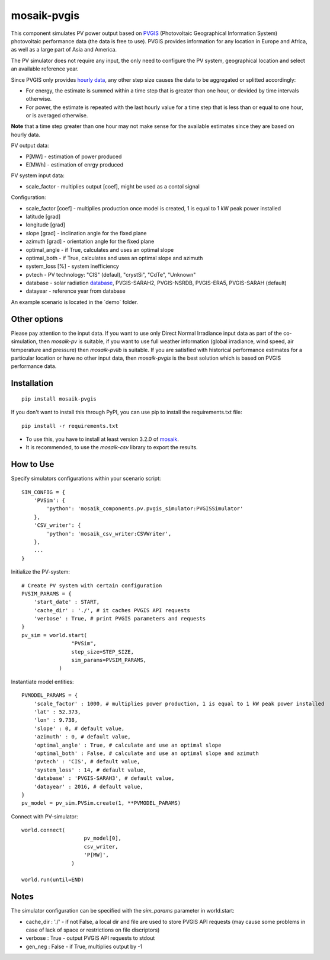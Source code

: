 ============
mosaik-pvgis
============

This component simulates PV power output based on `PVGIS <https://re.jrc.ec.europa.eu/>`_ (Photovoltaic Geographical Information System) photovoltaic performance data (the data is free to use).
PVGIS provides information for any location in Europe and Africa, as well as a large part of Asia and America.

The PV simulator does not require any input, the only need to configure the PV system, geographical location and select an available reference year.

Since PVGIS only provides `hourly data <https://joint-research-centre.ec.europa.eu/photovoltaic-geographical-information-system-pvgis/pvgis-tools/hourly-radiation_en/>`_, any other step size causes the data to be aggregated or splitted accordingly:
 
* For energy, the estimate is summed within a time step that is greater than one hour, or devided by time intervals otherwise.
* For power, the estimate is repeated with the last hourly value for a time step that is less than or equal to one hour, or is averaged otherwise.

**Note** that a time step greater than one hour may not make sense for the available estimates since they are based on hourly data.


PV output data:

* P[MW] - estimation of power produced
* E[MWh] - estimation of enrgy produced

PV system input data:

* scale_factor - multiplies output [coef], might be used as a contol signal

Configuration:

* scale_factor [coef] - multiplies production once model is created, 1 is equal to 1 kW peak power installed
* latitude [grad]
* longitude [grad]
* slope [grad] - inclination angle for the fixed plane
* azimuth [grad] - orientation angle for the fixed plane
* optimal_angle - if True, calculates and uses an optimal slope
* optimal_both - if True, calculates and uses an optimal slope and azimuth
* system_loss [%] - system inefficiency
* pvtech - PV technology: "CIS" (defaul), "crystSi", "CdTe", "Unknown"
* database - solar radiation `database <https://joint-research-centre.ec.europa.eu/photovoltaic-geographical-information-system-pvgis/getting-started-pvgis/pvgis-user-manual_en#ref-3-choosing-solar-radiation-database/>`_, PVGIS-SARAH2, PVGIS-NSRDB, PVGIS-ERA5, PVGIS-SARAH (default)
* datayear - reference year from database

An example scenario is located in the ´demo´ folder.

Other options
=============

Please pay attention to the input data. If you want to use only Direct Normal Irradiance input data as part of the co-simulation, 
then *mosaik-pv* is suitable, if you want to use full weather information (global irradiance, wind speed, air temperature and pressure) then *mosaik-pvlib* is suitable. 
If you are satisfied with historical performance estimates for a particular location or have no other input data, 
then *mosaik-pvgis* is the best solution which is based on PVGIS performance data.

Installation
=============

::

    pip install mosaik-pvgis



If you don't want to install this through PyPI, you can use pip to install the requirements.txt file::

    pip install -r requirements.txt

* To use this, you have to install at least version 3.2.0 of `mosaik <https://mosaik.offis.de/>`_.
* It is recommended, to use the *mosaik-csv* library to export the results.

How to Use
==========

Specify simulators configurations within your scenario script::

    SIM_CONFIG = {
        'PVSim': {
            'python': 'mosaik_components.pv.pvgis_simulator:PVGISSimulator'
        },
        'CSV_writer': {
            'python': 'mosaik_csv_writer:CSVWriter',
        },
        ...
    }

Initialize the PV-system::
   
    # Create PV system with certain configuration
    PVSIM_PARAMS = {
        'start_date' : START,
        'cache_dir' : './', # it caches PVGIS API requests
        'verbose' : True, # print PVGIS parameters and requests
    }
    pv_sim = world.start(
                    "PVSim",
                    step_size=STEP_SIZE,
                    sim_params=PVSIM_PARAMS,
                )

Instantiate model entities::

    PVMODEL_PARAMS = {
        'scale_factor' : 1000, # multiplies power production, 1 is equal to 1 kW peak power installed
        'lat' : 52.373, 
        'lon' : 9.738,
        'slope' : 0, # default value,
        'azimuth' : 0, # default value,
        'optimal_angle' : True, # calculate and use an optimal slope
        'optimal_both' : False, # calculate and use an optimal slope and azimuth
        'pvtech' : 'CIS', # default value,
        'system_loss' : 14, # default value,
        'database' : 'PVGIS-SARAH3', # default value,
        'datayear' : 2016, # default value,
    }
    pv_model = pv_sim.PVSim.create(1, **PVMODEL_PARAMS)

Connect with PV-simulator::

    world.connect(
                        pv_model[0],
                        csv_writer,
                        'P[MW]',
                    )

    world.run(until=END)


Notes
=====

The simulator configuration can be specified with the `sim_params` parameter in world.start:

* cache_dir : './' - if not False, a local dir and file are used to store PVGIS API requests (may cause some problems in case of lack of space or restrictions on file discriptors)
* verbose : True - output PVGIS API requests to stdout
* gen_neg : False - if True, multiplies output by -1

